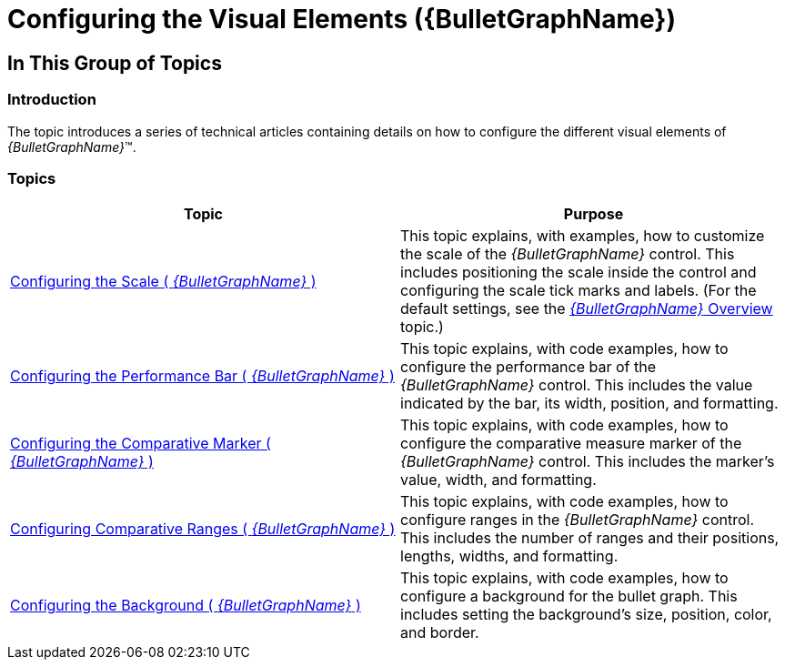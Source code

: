 ﻿////

|metadata|
{
    "name": "bulletgraph-configuring-the-visual-elements",
    "controlName": ["{BulletGraphName}"],
    "tags": ["Charting","How Do I"],
    "guid": "a260ac32-6689-49ed-a01f-f3257b61c6ca",  
    "buildFlags": [],
    "createdOn": "2014-06-05T19:53:11.9978665Z"
}
|metadata|
////

= Configuring the Visual Elements ({BulletGraphName})

== In This Group of Topics

=== Introduction

The topic introduces a series of technical articles containing details on how to configure the different visual elements of  _{BulletGraphName}_™.

=== Topics

[options="header", cols="a,a"]
|====
|Topic|Purpose

ifdef::wpf,sl[]
| link:bulletgraph-configuring-the-title-subtitle.html[Configuring the Title/Subtitle ( _{BulletGraphName}_ )]
|This topic explains, with code examples, how to configure the title and subtitle of the _{BulletGraphName}_ control. This includes the title area width the start position of the text and the title/subtitle text itself.
endif::wpf,sl[]

| link:bulletgraph-configuring-the-scale.html[Configuring the Scale ( _{BulletGraphName}_ )]
|This topic explains, with examples, how to customize the scale of the _{BulletGraphName}_ control. This includes positioning the scale inside the control and configuring the scale tick marks and labels. (For the default settings, see the link:bulletgraph-overview.html[ _{BulletGraphName}_ Overview] topic.)

| link:bulletgraph-configuring-the-performance-bar.html[Configuring the Performance Bar ( _{BulletGraphName}_ )]
|This topic explains, with code examples, how to configure the performance bar of the _{BulletGraphName}_ control. This includes the value indicated by the bar, its width, position, and formatting.

| link:bulletgraph-configuring-the-comparative-marker.html[Configuring the Comparative Marker ( _{BulletGraphName}_ )]
|This topic explains, with code examples, how to configure the comparative measure marker of the _{BulletGraphName}_ control. This includes the marker’s value, width, and formatting.

| link:bulletgraph-configuring-comparative-ranges.html[Configuring Comparative Ranges ( _{BulletGraphName}_ )]
|This topic explains, with code examples, how to configure ranges in the _{BulletGraphName}_ control. This includes the number of ranges and their positions, lengths, widths, and formatting.

| link:bulletgraph-configuring-the-background.html[Configuring the Background ( _{BulletGraphName}_ )]
|This topic explains, with code examples, how to configure a background for the bullet graph. This includes setting the background’s size, position, color, and border.

ifdef::wpf,sl[]
| link:bulletgraph-configuring-the-tooltips.html[Configuring the Tooltips ( _{BulletGraphName}_ )]
|This topic explains, with code examples, how to enable the tooltips in the _{BulletGraphName}_ control and configure the delay with which they are displayed.
endif::wpf,sl[]

|====